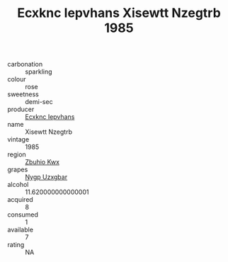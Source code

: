 :PROPERTIES:
:ID:                     beb119cd-e16e-4225-bfe3-93f5aa01dc70
:END:
#+TITLE: Ecxknc Iepvhans Xisewtt Nzegtrb 1985

- carbonation :: sparkling
- colour :: rose
- sweetness :: demi-sec
- producer :: [[id:e9b35e4c-e3b7-4ed6-8f3f-da29fba78d5b][Ecxknc Iepvhans]]
- name :: Xisewtt Nzegtrb
- vintage :: 1985
- region :: [[id:36bcf6d4-1d5c-43f6-ac15-3e8f6327b9c4][Zbuhio Kwx]]
- grapes :: [[id:f4d7cb0e-1b29-4595-8933-a066c2d38566][Nygp Uzxgbar]]
- alcohol :: 11.620000000000001
- acquired :: 8
- consumed :: 1
- available :: 7
- rating :: NA


